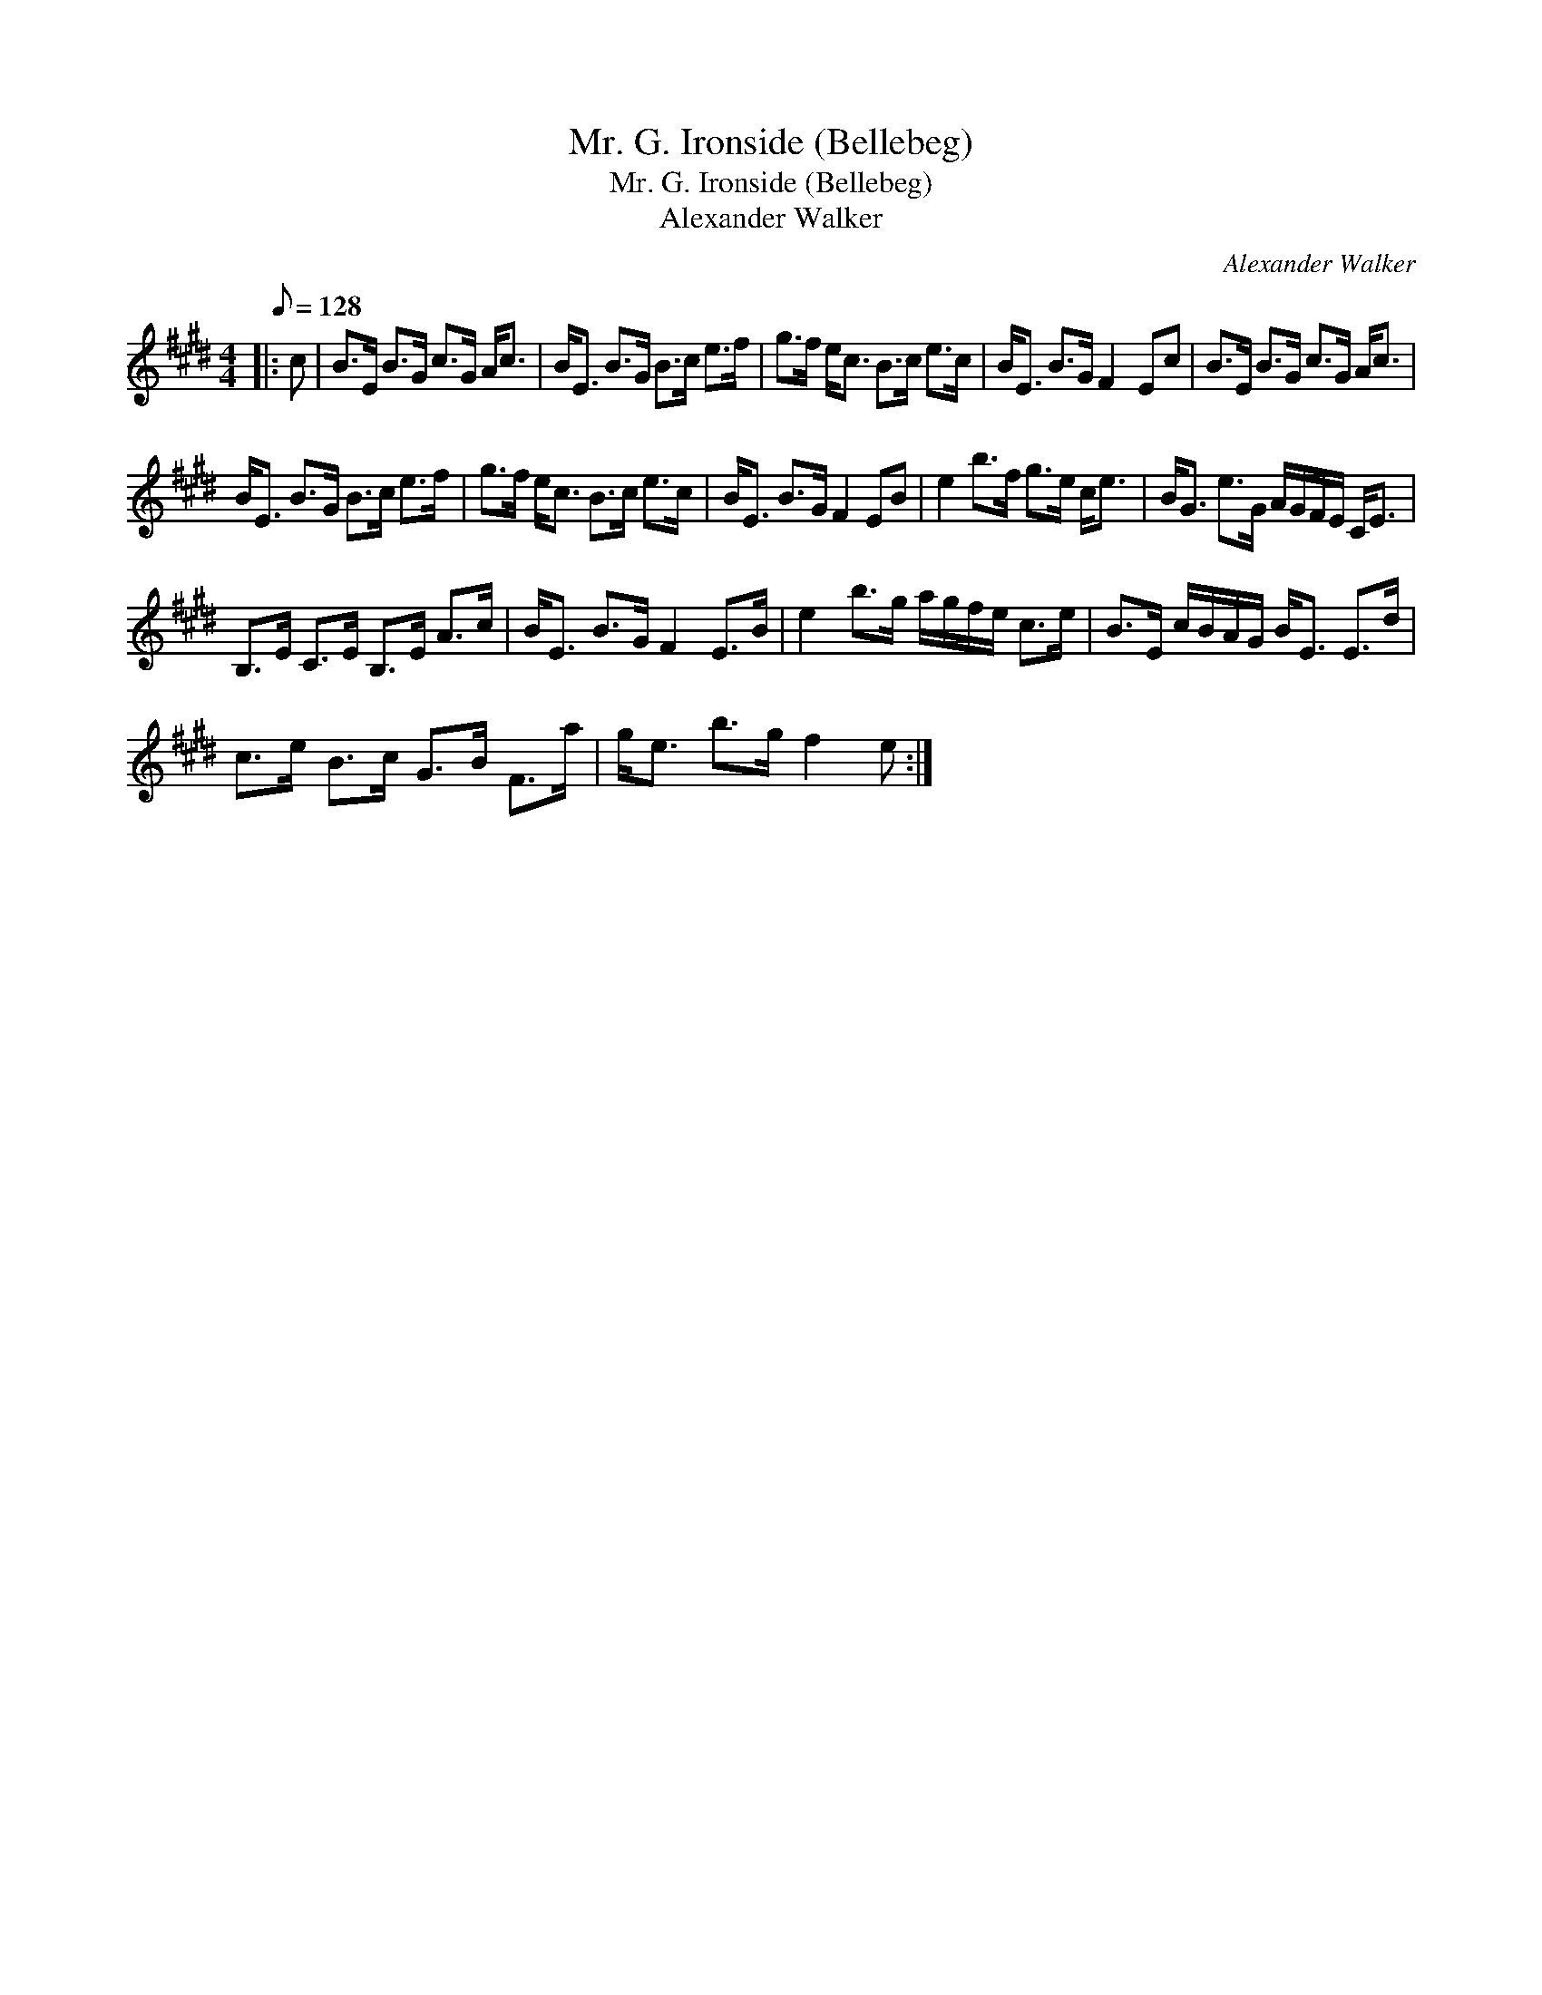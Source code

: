 X:1
T:Mr. G. Ironside (Bellebeg)
T:Mr. G. Ironside (Bellebeg)
T:Alexander Walker
C:Alexander Walker
L:1/8
Q:1/8=128
M:4/4
K:E
V:1 treble 
V:1
|: c | B>E B>G c>G A<c | B<E B>G B>c e>f | g>f e<c B>c e>c | B<E B>G F2 Ec | B>E B>G c>G A<c | %6
 B<E B>G B>c e>f | g>f e<c B>c e>c | B<E B>G F2 EB | e2 b>f g>e c<e | B<G e>G A/G/F/E/ C<E | %11
 B,>E C>E B,>E A>c | B<E B>G F2 E>B | e2 b>g a/g/f/e/ c>e | B>E c/B/A/G/ B<E E>d | %15
 c>e B>c G>B F>a | g<e b>g f2 e :| %17

